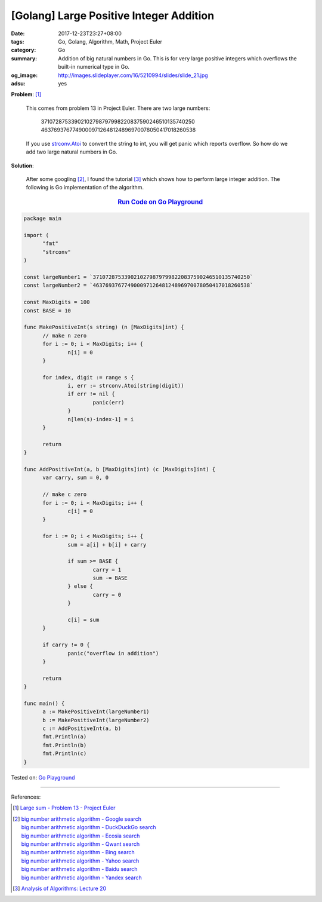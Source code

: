 [Golang] Large Positive Integer Addition
########################################

:date: 2017-12-23T23:27+08:00
:tags: Go, Golang, Algorithm, Math, Project Euler
:category: Go
:summary: Addition of big natural numbers in Go. This is for very large positive
          integers which overflows the built-in numerical type in Go.
:og_image: http://images.slideplayer.com/16/5210994/slides/slide_21.jpg
:adsu: yes

**Problem**: [1]_

  This comes from problem 13 in Project Euler. There are two large numbers:

    | 37107287533902102798797998220837590246510135740250
    | 46376937677490009712648124896970078050417018260538

  If you use strconv.Atoi_ to convert the string to int, you will get panic
  which reports overflow. So how do we add two large natural numbers in Go.

**Solution**:

  After some googling [2]_, I found the tutorial [3]_ which shows how to perform
  large integer addition. The following is Go implementation of the algorithm.

.. rubric:: `Run Code on Go Playground <https://play.golang.org/p/BHBWa8RVNnd>`__
   :class: align-center

.. code-block:: go

  package main

  import (
  	"fmt"
  	"strconv"
  )

  const largeNumber1 = `37107287533902102798797998220837590246510135740250`
  const largeNumber2 = `46376937677490009712648124896970078050417018260538`

  const MaxDigits = 100
  const BASE = 10

  func MakePositiveInt(s string) (n [MaxDigits]int) {
  	// make n zero
  	for i := 0; i < MaxDigits; i++ {
  		n[i] = 0
  	}

  	for index, digit := range s {
  		i, err := strconv.Atoi(string(digit))
  		if err != nil {
  			panic(err)
  		}
  		n[len(s)-index-1] = i
  	}

  	return
  }

  func AddPositiveInt(a, b [MaxDigits]int) (c [MaxDigits]int) {
  	var carry, sum = 0, 0

  	// make c zero
  	for i := 0; i < MaxDigits; i++ {
  		c[i] = 0
  	}

  	for i := 0; i < MaxDigits; i++ {
  		sum = a[i] + b[i] + carry

  		if sum >= BASE {
  			carry = 1
  			sum -= BASE
  		} else {
  			carry = 0
  		}

  		c[i] = sum
  	}

  	if carry != 0 {
  		panic("overflow in addition")
  	}

  	return
  }

  func main() {
  	a := MakePositiveInt(largeNumber1)
  	b := MakePositiveInt(largeNumber2)
  	c := AddPositiveInt(a, b)
  	fmt.Println(a)
  	fmt.Println(b)
  	fmt.Println(c)
  }

.. adsu:: 2

Tested on: `Go Playground`_

----

References:

.. [1] `Large sum - Problem 13 - Project Euler <https://projecteuler.net/problem=13>`_
.. [2] | `big number arithmetic algorithm - Google search <https://www.google.com/search?q=big+number+arithmetic+algorithm>`_
       | `big number arithmetic algorithm - DuckDuckGo search <https://duckduckgo.com/?q=big+number+arithmetic+algorithm>`_
       | `big number arithmetic algorithm - Ecosia search <https://www.ecosia.org/search?q=big+number+arithmetic+algorithm>`_
       | `big number arithmetic algorithm - Qwant search <https://www.qwant.com/?q=big+number+arithmetic+algorithm>`_
       | `big number arithmetic algorithm - Bing search <https://www.bing.com/search?q=big+number+arithmetic+algorithm>`_
       | `big number arithmetic algorithm - Yahoo search <https://search.yahoo.com/search?p=big+number+arithmetic+algorithm>`_
       | `big number arithmetic algorithm - Baidu search <https://www.baidu.com/s?wd=big+number+arithmetic+algorithm>`_
       | `big number arithmetic algorithm - Yandex search <https://www.yandex.com/search/?text=big+number+arithmetic+algorithm>`_
.. [3] `Analysis of Algorithms: Lecture 20  <http://faculty.cse.tamu.edu/djimenez/ut/utsa/cs3343/lecture20.html>`_

.. _Go: https://golang.org/
.. _Golang: https://golang.org/
.. _Go Playground: https://play.golang.org/
.. _strconv.Atoi: https://golang.org/pkg/strconv/#Atoi
